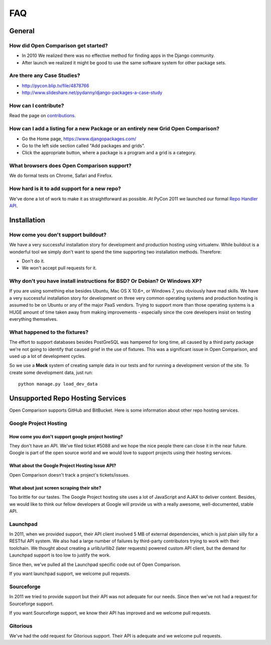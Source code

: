 ===
FAQ
===

General
=======

How did Open Comparison get started?
------------------------------------

* In 2010 We realized there was no effective method for finding apps in the Django community.
* After launch we realized it might be good to use the same software system for other package sets.

Are there any Case Studies?
---------------------------

* http://pycon.blip.tv/file/4878766
* http://www.slideshare.net/pydanny/django-packages-a-case-study

How can I contribute?
----------------------

Read the page on contributions_. 

How can I add a listing for a new Package or an entirely new Grid Open Comparison?
----------------------------------------------------------------------------------

* Go the Home page, https://www.djangopackages.com/ 
* Go to the left side section called "Add packages and grids".
* Click the appropriate button, where a package is a program and a grid is a category.

What browsers does Open Comparison support?
-------------------------------------------

We do formal tests on Chrome, Safari and Firefox.

How hard is it to add support for a new repo?
----------------------------------------------

We've done a lot of work to make it as straightforward as possible. At PyCon 2011 we launched our formal `Repo Handler API`_.

Installation
============

How come you don't support buildout?
------------------------------------

We have a very successful installation story for development and production hosting using virtualenv. While buildout is a wonderful tool we simply don't want to spend the time supporting two installation methods. Therefore:

* Don't do it.
* We won't accept pull requests for it.

Why don't you have install instructions for BSD? Or Debian? Or Windows XP?
--------------------------------------------------------------------------

If you are using something else besides Ubuntu, Mac OS X 10.6+, or Windows 7, you obviously have mad skills. We have a very successful installation story for development on three very common operating systems and production hosting is assumed to be on Ubuntu or any of the major PaaS vendors. Trying to support more than those operating systems is a HUGE amount of time taken away from making improvements - especially since the core developers insist on testing everything themselves.

What happened to the fixtures?
------------------------------

The effort to support databases besides PostGreSQL was hampered for long time, all caused by a third party package we're not going to identify that caused grief in the use of fixtures. This was a significant issue in Open Comparison, and used up a lot of development cycles. 

So we use a **Mock** system of creating sample data in our tests and for running a development version of the site. To create some development data, just run::

    python manage.py load_dev_data

Unsupported Repo Hosting Services
=================================

Open Comparison supports GitHub and BitBucket. Here is some information about other repo hosting services.

Google Project Hosting
----------------------

How come you don't support google project hosting?
~~~~~~~~~~~~~~~~~~~~~~~~~~~~~~~~~~~~~~~~~~~~~~~~~~~

They don't have an API. We've filed ticket #5088 and we hope the nice people there can close it in the near future. Google is part of the open source world and we would love to support projects using their hosting services.

What about the Google Project Hosting Issue API?
~~~~~~~~~~~~~~~~~~~~~~~~~~~~~~~~~~~~~~~~~~~~~~~~

Open Comparison doesn't track a project's tickets/issues.

What about just screen scraping their site?
~~~~~~~~~~~~~~~~~~~~~~~~~~~~~~~~~~~~~~~~~~~

Too brittle for our tastes. The Google Project hosting site uses a lot of JavaScript and AJAX to deliver content. Besides, we would like to think our fellow developers at Google will provide us with a really awesome, well-documented, stable API.

.. _contributions: contributing.html
.. _Repo Handler API: repo_handlers.html


Launchpad
---------

In 2011, when we provided support, their API client involved 5 MB of external dependencies, which is just plain silly for a RESTful API system. We also had a large number of failures by third-party contributors trying to work with their toolchain. We thought about creating a urlib/urllib2 (later requests) powered custom API client, but the demand for Launchpad support is too low to justify the work.

Since then, we've pulled all the Launchpad specific code out of Open Comparison.

If you want launchpad support, we welcome pull requests.


Sourceforge
------------

In 2011 we tried to provide support but their API was not adequate for our needs. Since then we've not had a request for Sourceforge support. 

If you want Sourceforge support, we know their API has improved and we welcome pull requests.


Gitorious
----------

We've had the odd request for Gitorious support. Their API is adequate and we welcome pull requests.
